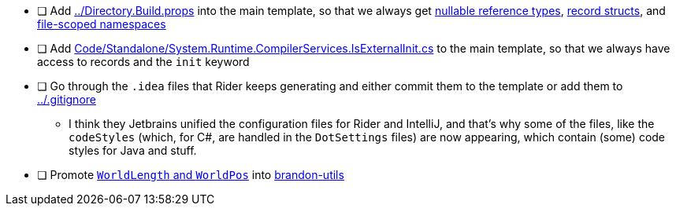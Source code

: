 - [ ] Add link:../Directory.Build.props[] into the main template, so that we always get https://learn.microsoft.com/en-us/dotnet/csharp/nullable-references[nullable reference types], https://learn.microsoft.com/en-us/dotnet/csharp/language-reference/proposals/csharp-10.0/record-structs[record structs], and https://learn.microsoft.com/en-us/dotnet/csharp/language-reference/proposals/csharp-10.0/file-scoped-namespaces[file-scoped namespaces]

- [ ] Add link:Code/Standalone/System.Runtime.CompilerServices.IsExternalInit.cs[] to the main template, so that we always have access to records and the `init` keyword

- [ ] Go through the `.idea` files that Rider keeps generating and either commit them to the template or add them to link:../.gitignore[]
** I think they Jetbrains unified the configuration files for Rider and IntelliJ, and that's why some of the files, like the `codeStyles` (which, for C#, are handled in the `DotSettings` files) are now appearing, which contain (some) code styles for Java and stuff.

- [ ] Promote link:./Code/Standalone/World.cs[`WorldLength` and `WorldPos`] into https://github.com/brandoncimino/brandon-utils[brandon-utils]